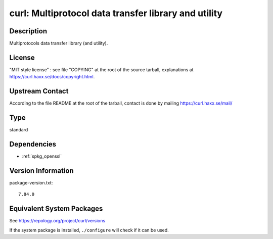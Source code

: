 .. _spkg_curl:

curl: Multiprotocol data transfer library and utility
===============================================================

Description
-----------

Multiprotocols data transfer library (and utility).

License
-------

"MIT style license" : see file "COPYING" at the root of the source
tarball, explanations at https://curl.haxx.se/docs/copyright.html.


Upstream Contact
----------------

According to the file README at the root of the tarball, contact is done
by mailing https://curl.haxx.se/mail/

Type
----

standard


Dependencies
------------

- :ref:`spkg_openssl`

Version Information
-------------------

package-version.txt::

    7.84.0


Equivalent System Packages
--------------------------

.. tab:: Alpine

   .. CODE-BLOCK:: bash

       $ apk add curl 


.. tab:: conda-forge

   .. CODE-BLOCK:: bash

       $ conda install curl 


.. tab:: Cygwin

   .. CODE-BLOCK:: bash

       $ apt-cyg install libcurl-devel curl 


.. tab:: Debian/Ubuntu

   .. CODE-BLOCK:: bash

       $ sudo apt-get install curl libcurl4-openssl-dev 


.. tab:: Fedora/Redhat/CentOS

   .. CODE-BLOCK:: bash

       $ sudo yum install libcurl-devel curl 


.. tab:: FreeBSD

   .. CODE-BLOCK:: bash

       $ sudo pkg install ftp/curl 


.. tab:: Homebrew

   .. CODE-BLOCK:: bash

       $ brew install curl 


.. tab:: MacPorts

   No package needed.

.. tab:: openSUSE

   .. CODE-BLOCK:: bash

       $ sudo zypper install curl pkgconfig\(libcurl\) 


.. tab:: Slackware

   .. CODE-BLOCK:: bash

       $ sudo slackpkg install curl cyrus-sasl openldap-client libssh2


.. tab:: Void Linux

   .. CODE-BLOCK:: bash

       $ sudo xbps-install curl libcurl-devel 



See https://repology.org/project/curl/versions

If the system package is installed, ``./configure`` will check if it can be used.

